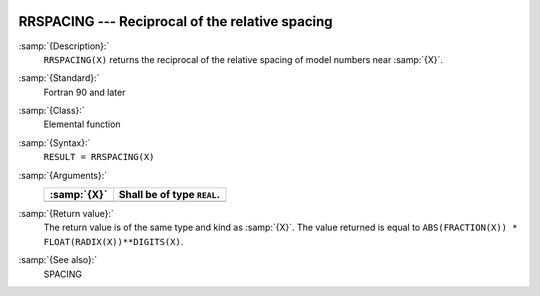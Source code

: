   .. _rrspacing:

RRSPACING --- Reciprocal of the relative spacing
************************************************

.. index:: RRSPACING

.. index:: real number, relative spacing

.. index:: floating point, relative spacing

:samp:`{Description}:`
  ``RRSPACING(X)`` returns the  reciprocal of the relative spacing of
  model numbers near :samp:`{X}`.

:samp:`{Standard}:`
  Fortran 90 and later

:samp:`{Class}:`
  Elemental function

:samp:`{Syntax}:`
  ``RESULT = RRSPACING(X)``

:samp:`{Arguments}:`
  ===========  ==========================
  :samp:`{X}`  Shall be of type ``REAL``.
  ===========  ==========================
  ===========  ==========================

:samp:`{Return value}:`
  The return value is of the same type and kind as :samp:`{X}`.
  The value returned is equal to
  ``ABS(FRACTION(X)) * FLOAT(RADIX(X))**DIGITS(X)``.

:samp:`{See also}:`
  SPACING

